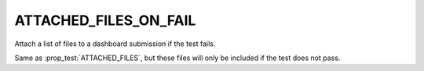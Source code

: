 ATTACHED_FILES_ON_FAIL
----------------------

Attach a list of files to a dashboard submission if the test fails.

Same as :prop_test:`ATTACHED_FILES`, but these files will only be
included if the test does not pass.
